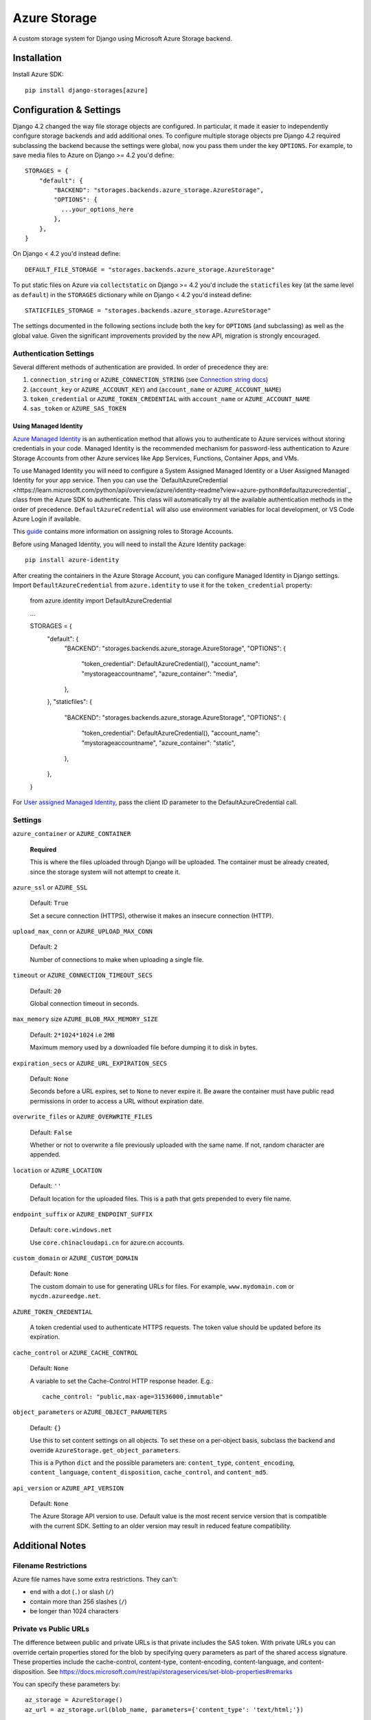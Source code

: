 Azure Storage
=============

A custom storage system for Django using Microsoft Azure Storage backend.


Installation
------------

Install Azure SDK::

  pip install django-storages[azure]

Configuration & Settings
------------------------

Django 4.2 changed the way file storage objects are configured. In particular, it made it easier to independently configure
storage backends and add additional ones. To configure multiple storage objects pre Django 4.2 required subclassing the backend
because the settings were global, now you pass them under the key ``OPTIONS``. For example, to save media files to Azure on Django
>= 4.2 you'd define::


  STORAGES = {
      "default": {
          "BACKEND": "storages.backends.azure_storage.AzureStorage",
          "OPTIONS": {
            ...your_options_here
          },
      },
  }

On Django < 4.2 you'd instead define::

    DEFAULT_FILE_STORAGE = "storages.backends.azure_storage.AzureStorage"

To put static files on Azure via ``collectstatic`` on Django >= 4.2 you'd include the ``staticfiles`` key (at the same level as
``default``) in the ``STORAGES`` dictionary while on Django < 4.2 you'd instead define::

    STATICFILES_STORAGE = "storages.backends.azure_storage.AzureStorage"

The settings documented in the following sections include both the key for ``OPTIONS`` (and subclassing) as
well as the global value. Given the significant improvements provided by the new API, migration is strongly encouraged.

Authentication Settings
~~~~~~~~~~~~~~~~~~~~~~~

Several different methods of authentication are provided. In order of precedence they are:

#. ``connection_string`` or ``AZURE_CONNECTION_STRING`` (see `Connection string docs <https://azure.microsoft.com/documentation/articles/storage-configure-connection-string/>`_)
#. (``account_key`` or ``AZURE_ACCOUNT_KEY``) and (``account_name`` or ``AZURE_ACCOUNT_NAME``)
#. ``token_credential`` or ``AZURE_TOKEN_CREDENTIAL`` with ``account_name`` or ``AZURE_ACCOUNT_NAME``
#. ``sas_token`` or ``AZURE_SAS_TOKEN``

Using Managed Identity
++++++++++++++++++++++

`Azure Managed Identity <https://learn.microsoft.com/entra/identity/managed-identities-azure-resources/overview>`_ is an authentication method that allows you to authenticate to Azure services without storing credentials in your code.
Managed Identity is the recommended mechanism for password-less authentication to Azure Storage Accounts from other Azure services like App Services, Functions, Container Apps, and VMs.

To use Managed Identity you will need to configure a System Assigned Managed Identity or a User Assigned Managed Identity for your app service. Then you can use the `DefaultAzureCredential <https://learn.microsoft.com/python/api/overview/azure/identity-readme?view=azure-python#defaultazurecredential`_ class from the Azure SDK to authenticate. 
This class will automatically try all the available authentication methods in the order of precedence. ``DefaultAzureCredential`` will also use environment variables for local development, or VS Code Azure Login if available.

This `guide <https://learn.microsoft.com/azure/storage/blobs/storage-quickstart-blobs-python?tabs=managed-identity%2Croles-azure-portal%2Csign-in-azure-cli&pivots=blob-storage-quickstart-scratch#authenticate-to-azure-and-authorize-access-to-blob-data>`_ contains more information on assigning roles to Storage Accounts.

Before using Managed Identity, you will need to install the Azure Identity package::

  pip install azure-identity

After creating the containers in the Azure Storage Account, you can configure Managed Identity in Django settings. 
Import ``DefaultAzureCredential`` from ``azure.identity`` to use it for the ``token_credential`` property:

  from azure.identity import DefaultAzureCredential

  ...

  STORAGES = {
      "default": {
          "BACKEND": "storages.backends.azure_storage.AzureStorage",
          "OPTIONS": {
              "token_credential": DefaultAzureCredential(),
              "account_name": "mystorageaccountname",
              "azure_container": "media",
          },
      },
      "staticfiles": {
          "BACKEND": "storages.backends.azure_storage.AzureStorage",
          "OPTIONS": {
              "token_credential": DefaultAzureCredential(),
              "account_name": "mystorageaccountname",
              "azure_container": "static",
          },
      },
  }

For `User assigned Managed Identity <https://learn.microsoft.com/python/api/overview/azure/identity-readme?view=azure-python#specify-a-user-assigned-managed-identity-for-defaultazurecredential>`_, pass the client ID parameter to the DefaultAzureCredential call.

Settings
~~~~~~~~

``azure_container`` or ``AZURE_CONTAINER``

  **Required**

  This is where the files uploaded through Django will be uploaded.
  The container must be already created, since the storage system will not attempt to create it.

``azure_ssl`` or ``AZURE_SSL``

  Default: ``True``

  Set a secure connection (HTTPS), otherwise it makes an insecure connection (HTTP).

``upload_max_conn`` or ``AZURE_UPLOAD_MAX_CONN``

  Default: ``2``

  Number of connections to make when uploading a single file.

``timeout`` or ``AZURE_CONNECTION_TIMEOUT_SECS``

  Default: ``20``

  Global connection timeout in seconds.

``max_memory`` size ``AZURE_BLOB_MAX_MEMORY_SIZE``

  Default: ``2*1024*1024`` i.e ``2MB``

  Maximum memory used by a downloaded file before dumping it to disk in bytes.

``expiration_secs`` or ``AZURE_URL_EXPIRATION_SECS``

  Default: ``None``

  Seconds before a URL expires, set to ``None`` to never expire it.
  Be aware the container must have public read permissions in order
  to access a URL without expiration date.

``overwrite_files`` or ``AZURE_OVERWRITE_FILES``

  Default: ``False``

  Whether or not to overwrite a file previously uploaded with the same name. If not, random character are appended.

``location`` or ``AZURE_LOCATION``

  Default: ``''``

  Default location for the uploaded files. This is a path that gets prepended to every file name.

``endpoint_suffix`` or ``AZURE_ENDPOINT_SUFFIX``

  Default: ``core.windows.net``

  Use ``core.chinacloudapi.cn`` for azure.cn accounts.

``custom_domain`` or ``AZURE_CUSTOM_DOMAIN``

  Default: ``None``

  The custom domain to use for generating URLs for files. For
  example, ``www.mydomain.com`` or ``mycdn.azureedge.net``.

``AZURE_TOKEN_CREDENTIAL``

    A token credential used to authenticate HTTPS requests. The token value
    should be updated before its expiration.


``cache_control`` or ``AZURE_CACHE_CONTROL``

  Default: ``None``

  A variable to set the Cache-Control HTTP response header. E.g.::

    cache_control: "public,max-age=31536000,immutable"

``object_parameters`` or ``AZURE_OBJECT_PARAMETERS``

  Default: ``{}``

  Use this to set content settings on all objects. To set these on a per-object
  basis, subclass the backend and override ``AzureStorage.get_object_parameters``.

  This is a Python ``dict`` and the possible parameters are: ``content_type``, ``content_encoding``, ``content_language``, ``content_disposition``, ``cache_control``, and ``content_md5``.

``api_version`` or ``AZURE_API_VERSION``

  Default: ``None``

  The Azure Storage API version to use. Default value is the most recent service version that is compatible with the current SDK.
  Setting to an older version may result in reduced feature compatibility.

Additional Notes
----------------

Filename Restrictions
~~~~~~~~~~~~~~~~~~~~~

Azure file names have some extra restrictions. They can't:

- end with a dot (``.``) or slash (``/``)
- contain more than 256 slashes (``/``)
- be longer than 1024 characters

Private vs Public URLs
~~~~~~~~~~~~~~~~~~~~~~

The difference between public and private URLs is that private includes the SAS token.
With private URLs you can override certain properties stored for the blob by specifying
query parameters as part of the shared access signature. These properties include the
cache-control, content-type, content-encoding, content-language, and content-disposition.
See https://docs.microsoft.com/rest/api/storageservices/set-blob-properties#remarks

You can specify these parameters by::

    az_storage = AzureStorage()
    az_url = az_storage.url(blob_name, parameters={'content_type': 'text/html;'})
